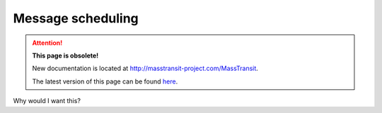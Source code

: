 Message scheduling
==================

.. attention:: **This page is obsolete!**

   New documentation is located at http://masstransit-project.com/MassTransit.

   The latest version of this page can be found here_.

.. _here: http://masstransit-project.com/MassTransit/usage/scheduling/scheduling-api.html

Why would I want this?

.. sourcecode:: csharp
    :linenos:

    Bus.Factory.CreateUsingInMemory(cfg =>
    {
        cfg.UseMessageScheduler(new Uri("schedulerAddress"));
    });
